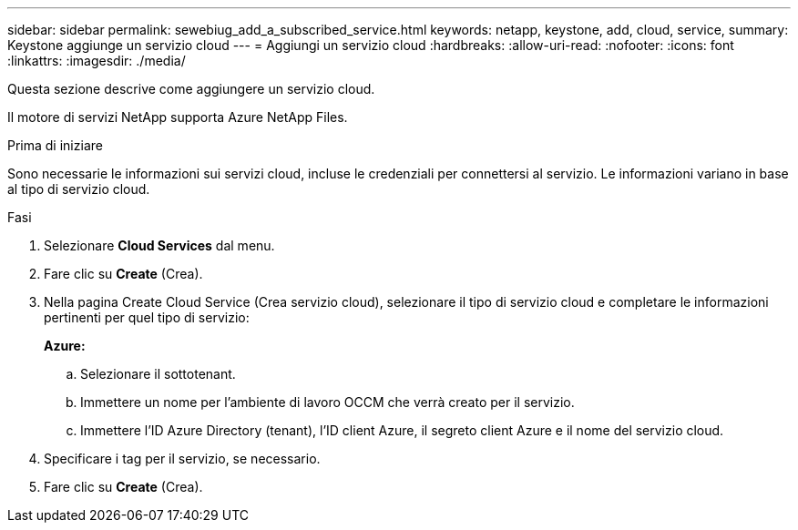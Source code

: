 ---
sidebar: sidebar 
permalink: sewebiug_add_a_subscribed_service.html 
keywords: netapp, keystone, add, cloud, service, 
summary: Keystone aggiunge un servizio cloud 
---
= Aggiungi un servizio cloud
:hardbreaks:
:allow-uri-read: 
:nofooter: 
:icons: font
:linkattrs: 
:imagesdir: ./media/


[role="lead"]
Questa sezione descrive come aggiungere un servizio cloud.

Il motore di servizi NetApp supporta Azure NetApp Files.

.Prima di iniziare
Sono necessarie le informazioni sui servizi cloud, incluse le credenziali per connettersi al servizio. Le informazioni variano in base al tipo di servizio cloud.

.Fasi
. Selezionare *Cloud Services* dal menu.
. Fare clic su *Create* (Crea).
. Nella pagina Create Cloud Service (Crea servizio cloud), selezionare il tipo di servizio cloud e completare le informazioni pertinenti per quel tipo di servizio:
+
*Azure:*

+
.. Selezionare il sottotenant.
.. Immettere un nome per l'ambiente di lavoro OCCM che verrà creato per il servizio.
.. Immettere l'ID Azure Directory (tenant), l'ID client Azure, il segreto client Azure e il nome del servizio cloud.


. Specificare i tag per il servizio, se necessario.
. Fare clic su *Create* (Crea).

